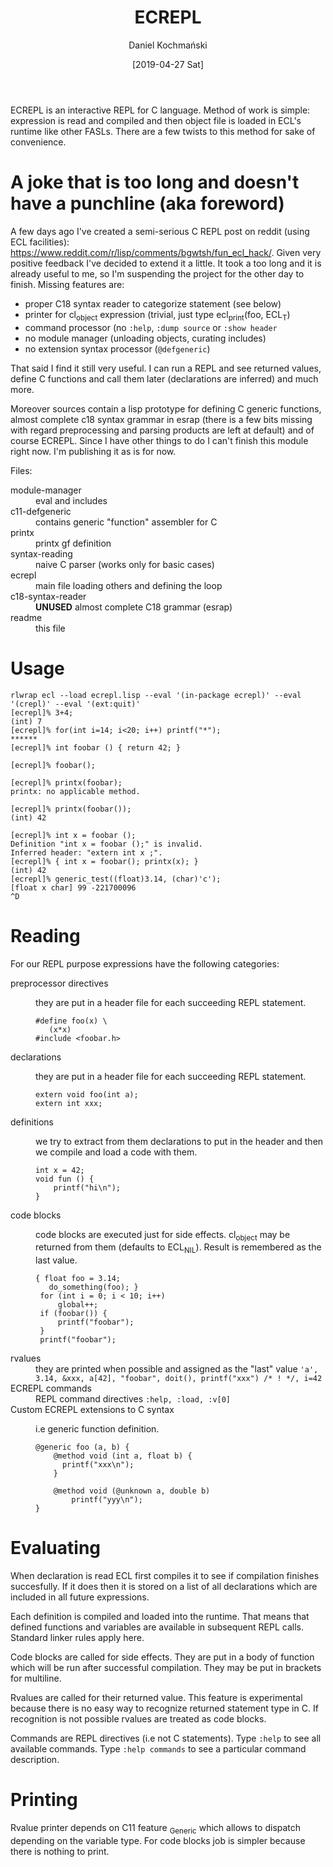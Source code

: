 
#+TITLE: ECREPL
#+AUTHOR: Daniel Kochmański
#+DATE: [2019-04-27 Sat]

ECREPL is an interactive REPL for C language. Method of work is
simple: expression is read and compiled and then object file is loaded
in ECL's runtime like other FASLs. There are a few twists to this
method for sake of convenience.

* A joke that is too long and doesn't have a punchline (aka foreword)

A few days ago I've created a semi-serious C REPL post on reddit
(using ECL facilities):
https://www.reddit.com/r/lisp/comments/bgwtsh/fun_ecl_hack/. Given
very positive feedback I've decided to extend it a little. It took a
too long and it is already useful to me, so I'm suspending the project
for the other day to finish. Missing features are:

- proper C18 syntax reader to categorize statement (see below)
- printer for cl_object expression (trivial, just type ecl_print(foo, ECL_T)
- command processor (no ~:help~, ~:dump source~ or ~:show header~
- no module manager (unloading objects, curating includes)
- no extension syntax processor (~@defgeneric~)

That said I find it still very useful. I can run a REPL and see
returned values, define C functions and call them later (declarations
are inferred) and much more.

Moreover sources contain a lisp prototype for defining C generic
functions, almost complete c18 syntax grammar in esrap (there is a few
bits missing with regard preprocessing and parsing products are left
at default) and of course ECREPL. Since I have other things to do I
can't finish this module right now. I'm publishing it as is for now.

Files:
- module-manager :: eval and includes
- c11-defgeneric :: contains generic "function" assembler for C
- printx :: printx gf definition
- syntax-reading :: naive C parser (works only for basic cases)
- ecrepl :: main file loading others and defining the loop
- c18-syntax-reader :: *UNUSED* almost complete C18 grammar (esrap)
- readme :: this file

* Usage

  #+BEGIN_EXAMPLE
  rlwrap ecl --load ecrepl.lisp --eval '(in-package ecrepl)' --eval '(crepl)' --eval '(ext:quit)'
  [ecrepl]% 3+4;
  (int) 7
  [ecrepl]% for(int i=14; i<20; i++) printf("*");
  ******
  [ecrepl]% int foobar () { return 42; }

  [ecrepl]% foobar();

  [ecrepl]% printx(foobar);
  printx: no applicable method.

  [ecrepl]% printx(foobar());
  (int) 42

  [ecrepl]% int x = foobar ();
  Definition "int x = foobar ();" is invalid. 
  Inferred header: "extern int x ;".
  [ecrepl]% { int x = foobar(); printx(x); }
  (int) 42
  [ecrepl]% generic_test((float)3.14, (char)'c');
  [float x char] 99 -221700096
  ^D
  #+END_EXAMPLE

* Reading

For our REPL purpose expressions have the following categories:

- preprocessor directives :: they are put in a header file for each
     succeeding REPL statement.
  #+BEGIN_EXAMPLE
    #define foo(x) \
       (x*x)
    #include <foobar.h>
  #+END_EXAMPLE
- declarations :: they are put in a header file for each succeeding
                  REPL statement.
  #+BEGIN_EXAMPLE
    extern void foo(int a);
    extern int xxx;   
  #+END_EXAMPLE
- definitions :: we try to extract from them declarations to put in
                 the header and then we compile and load a code with
                 them.
  #+BEGIN_EXAMPLE
    int x = 42;
    void fun () {
        printf("hi\n");
    }
  #+END_EXAMPLE
- code blocks :: code blocks are executed just for side
                 effects. cl_object may be returned from them
                 (defaults to ECL_NIL). Result is remembered as the
                 last value.
  #+BEGIN_EXAMPLE
    { float foo = 3.14;
       do_something(foo); }
     for (int i = 0; i < 10; i++)
         global++;
     if (foobar()) {
         printf("foobar");
     }
     printf("foobar");
  #+END_EXAMPLE
- rvalues :: they are printed when possible and assigned as the "last" value
   ~'a', 3.14, &xxx, a[42], "foobar", doit(), printf("xxx") /* ! */, i=42~
- ECREPL commands :: REPL command directives
   ~:help, :load, :v[0]~
- Custom ECREPL extensions to C syntax :: i.e generic function
     definition.
   #+BEGIN_EXAMPLE
     @generic foo (a, b) {
         @method void (int a, float b) {
           printf("xxx\n");
         }

         @method void (@unknown a, double b)
             printf("yyy\n");
     }
   #+END_EXAMPLE

* Evaluating

When declaration is read ECL first compiles it to see if compilation
finishes succesfully. If it does then it is stored on a list of all
declarations which are included in all future expressions.

Each definition is compiled and loaded into the runtime. That means
that defined functions and variables are available in subsequent REPL
calls. Standard linker rules apply here.

Code blocks are called for side effects. They are put in a body of
function which will be run after successful compilation. They may be
put in brackets for multiline.

Rvalues are called for their returned value. This feature is
experimental because there is no easy way to recognize returned
statement type in C. If recognition is not possible rvalues are
treated as code blocks.

Commands are REPL directives (i.e not C statements). Type ~:help~ to
see all available commands. Type ~:help commands~ to see a particular
command description.

* Printing

Rvalue printer depends on C11 feature _Generic which allows to
dispatch depending on the variable type. For code blocks job is
simpler because there is nothing to print.
